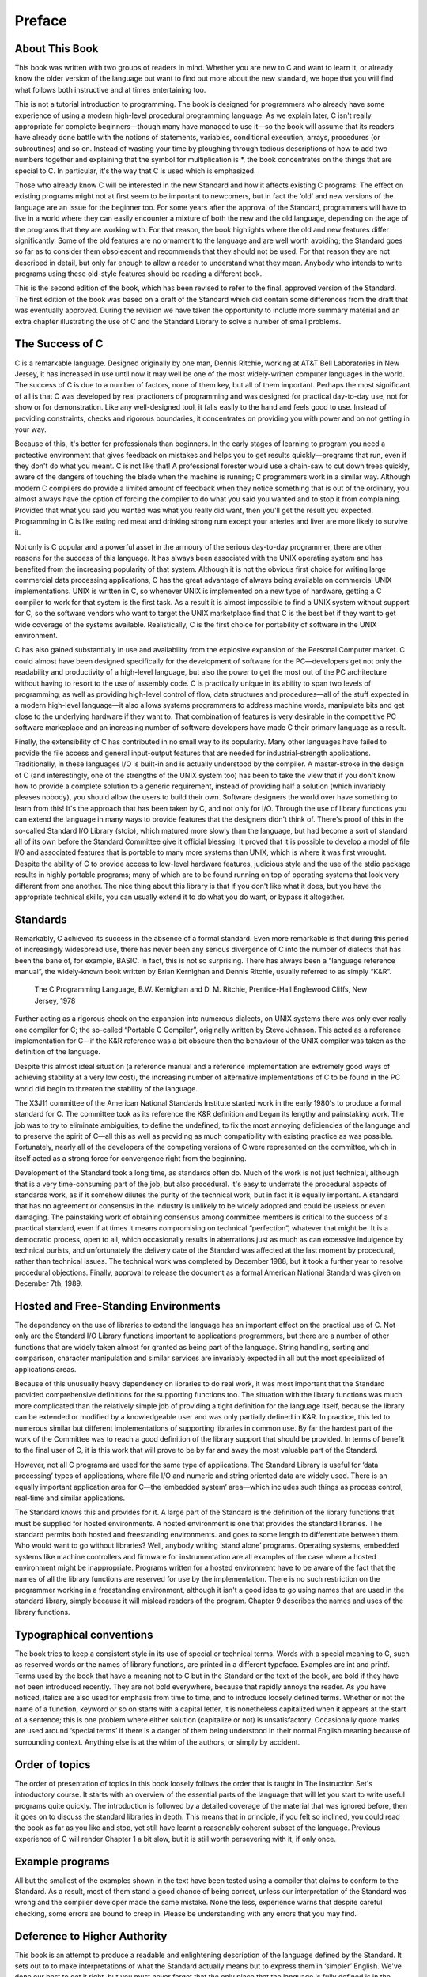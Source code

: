 Preface
=======



About This Book
^^^^^^^^^^^^^^^

This book was written with two groups of readers in mind. Whether you are new to C and want to learn it, or already know the older version of the language but want to find out more about the new standard, we hope that you will find what follows both instructive and at times entertaining too.

This is not a tutorial introduction to programming. The book is designed for programmers who already have some experience of using a modern high-level procedural programming language. As we explain later, C isn't really appropriate for complete beginners—though many have managed to use it—so the book will assume that its readers have already done battle with the notions of statements, variables, conditional execution, arrays, procedures (or subroutines) and so on. Instead of wasting your time by ploughing through tedious descriptions of how to add two numbers together and explaining that the symbol for multiplication is *, the book concentrates on the things that are special to C. In particular, it's the way that C is used which is emphasized.

Those who already know C will be interested in the new Standard and how it affects existing C programs. The effect on existing programs might not at first seem to be important to newcomers, but in fact the ‘old’ and new versions of the language are an issue for the beginner too. For some years after the approval of the Standard, programmers will have to live in a world where they can easily encounter a mixture of both the new and the old language, depending on the age of the programs that they are working with. For that reason, the book highlights where the old and new features differ significantly. Some of the old features are no ornament to the language and are well worth avoiding; the Standard goes so far as to consider them obsolescent and recommends that they should not be used. For that reason they are not described in detail, but only far enough to allow a reader to understand what they mean. Anybody who intends to write programs using these old-style features should be reading a different book.

This is the second edition of the book, which has been revised to refer to the final, approved version of the Standard. The first edition of the book was based on a draft of the Standard which did contain some differences from the draft that was eventually approved. During the revision we have taken the opportunity to include more summary material and an extra chapter illustrating the use of C and the Standard Library to solve a number of small problems.

The Success of C
^^^^^^^^^^^^^^^^
C is a remarkable language. Designed originally by one man, Dennis Ritchie, working at AT&T Bell Laboratories in New Jersey, it has increased in use until now it may well be one of the most widely-written computer languages in the world. The success of C is due to a number of factors, none of them key, but all of them important. Perhaps the most significant of all is that C was developed by real practioners of programming and was designed for practical day-to-day use, not for show or for demonstration. Like any well-designed tool, it falls easily to the hand and feels good to use. Instead of providing constraints, checks and rigorous boundaries, it concentrates on providing you with power and on not getting in your way.

Because of this, it's better for professionals than beginners. In the early stages of learning to program you need a protective environment that gives feedback on mistakes and helps you to get results quickly—programs that run, even if they don't do what you meant. C is not like that! A professional forester would use a chain-saw to cut down trees quickly, aware of the dangers of touching the blade when the machine is running; C programmers work in a similar way. Although modern C compilers do provide a limited amount of feedback when they notice something that is out of the ordinary, you almost always have the option of forcing the compiler to do what you said you wanted and to stop it from complaining. Provided that what you said you wanted was what you really did want, then you'll get the result you expected. Programming in C is like eating red meat and drinking strong rum except your arteries and liver are more likely to survive it.

Not only is C popular and a powerful asset in the armoury of the serious day-to-day programmer, there are other reasons for the success of this language. It has always been associated with the UNIX operating system and has benefited from the increasing popularity of that system. Although it is not the obvious first choice for writing large commercial data processing applications, C has the great advantage of always being available on commercial UNIX implementations. UNIX is written in C, so whenever UNIX is implemented on a new type of hardware, getting a C compiler to work for that system is the first task. As a result it is almost impossible to find a UNIX system without support for C, so the software vendors who want to target the UNIX marketplace find that C is the best bet if they want to get wide coverage of the systems available. Realistically, C is the first choice for portability of software in the UNIX environment.

C has also gained substantially in use and availability from the explosive expansion of the Personal Computer market. C could almost have been designed specifically for the development of software for the PC—developers get not only the readability and productivity of a high-level language, but also the power to get the most out of the PC architecture without having to resort to the use of assembly code. C is practically unique in its ability to span two levels of programming; as well as providing high-level control of flow, data structures and procedures—all of the stuff expected in a modern high-level language—it also allows systems programmers to address machine words, manipulate bits and get close to the underlying hardware if they want to. That combination of features is very desirable in the competitive PC software markeplace and an increasing number of software developers have made C their primary language as a result.

Finally, the extensibility of C has contributed in no small way to its popularity. Many other languages have failed to provide the file access and general input-output features that are needed for industrial-strength applications. Traditionally, in these languages I/O is built-in and is actually understood by the compiler. A master-stroke in the design of C (and interestingly, one of the strengths of the UNIX system too) has been to take the view that if you don't know how to provide a complete solution to a generic requirement, instead of providing half a solution (which invariably pleases nobody), you should allow the users to build their own. Software designers the world over have something to learn from this! It's the approach that has been taken by C, and not only for I/O. Through the use of library functions you can extend the language in many ways to provide features that the designers didn't think of. There's proof of this in the so-called Standard I/O Library (stdio), which matured more slowly than the language, but had become a sort of standard all of its own before the Standard Committee give it official blessing. It proved that it is possible to develop a model of file I/O and associated features that is portable to many more systems than UNIX, which is where it was first wrought. Despite the ability of C to provide access to low-level hardware features, judicious style and the use of the stdio package results in highly portable programs; many of which are to be found running on top of operating systems that look very different from one another. The nice thing about this library is that if you don't like what it does, but you have the appropriate technical skills, you can usually extend it to do what you do want, or bypass it altogether.

Standards
^^^^^^^^^
Remarkably, C achieved its success in the absence of a formal standard. Even more remarkable is that during this period of increasingly widespread use, there has never been any serious divergence of C into the number of dialects that has been the bane of, for example, BASIC. In fact, this is not so surprising. There has always been a “language reference manual”, the widely-known book written by Brian Kernighan and Dennis Ritchie, usually referred to as simply “K&R”.

    The C Programming Language,
    B.W. Kernighan and D. M. Ritchie,
    Prentice-Hall
    Englewood Cliffs,
    New Jersey,
    1978

Further acting as a rigorous check on the expansion into numerous dialects, on UNIX systems there was only ever really one compiler for C; the so-called “Portable C Compiler”, originally written by Steve Johnson. This acted as a reference implementation for C—if the K&R reference was a bit obscure then the behaviour of the UNIX compiler was taken as the definition of the language.

Despite this almost ideal situation (a reference manual and a reference implementation are extremely good ways of achieving stability at a very low cost), the increasing number of alternative implementations of C to be found in the PC world did begin to threaten the stability of the language.

The X3J11 committee of the American National Standards Institute started work in the early 1980's to produce a formal standard for C. The committee took as its reference the K&R definition and began its lengthy and painstaking work. The job was to try to eliminate ambiguities, to define the undefined, to fix the most annoying deficiencies of the language and to preserve the spirit of C—all this as well as providing as much compatibility with existing practice as was possible. Fortunately, nearly all of the developers of the competing versions of C were represented on the committee, which in itself acted as a strong force for convergence right from the beginning.

Development of the Standard took a long time, as standards often do. Much of the work is not just technical, although that is a very time-consuming part of the job, but also procedural. It's easy to underrate the procedural aspects of standards work, as if it somehow dilutes the purity of the technical work, but in fact it is equally important. A standard that has no agreement or consensus in the industry is unlikely to be widely adopted and could be useless or even damaging. The painstaking work of obtaining consensus among committee members is critical to the success of a practical standard, even if at times it means compromising on technical “perfection”, whatever that might be. It is a democratic process, open to all, which occasionally results in aberrations just as much as can excessive indulgence by technical purists, and unfortunately the delivery date of the Standard was affected at the last moment by procedural, rather than technical issues. The technical work was completed by December 1988, but it took a further year to resolve procedural objections. Finally, approval to release the document as a formal American National Standard was given on December 7th, 1989.


Hosted and Free-Standing Environments
^^^^^^^^^^^^^^^^^^^^^^^^^^^^^^^^^^^^^
The dependency on the use of libraries to extend the language has an important effect on the practical use of C. Not only are the Standard I/O Library functions important to applications programmers, but there are a number of other functions that are widely taken almost for granted as being part of the language. String handling, sorting and comparison, character manipulation and similar services are invariably expected in all but the most specialized of applications areas.

Because of this unusually heavy dependency on libraries to do real work, it was most important that the Standard provided comprehensive definitions for the supporting functions too. The situation with the library functions was much more complicated than the relatively simple job of providing a tight definition for the language itself, because the library can be extended or modified by a knowledgeable user and was only partially defined in K&R. In practice, this led to numerous similar but different implementations of supporting libraries in common use. By far the hardest part of the work of the Committee was to reach a good definition of the library support that should be provided. In terms of benefit to the final user of C, it is this work that will prove to be by far and away the most valuable part of the Standard.

However, not all C programs are used for the same type of applications. The Standard Library is useful for ‘data processing’ types of applications, where file I/O and numeric and string oriented data are widely used. There is an equally important application area for C—the ‘embedded system’ area—which includes such things as process control, real-time and similar applications.

The Standard knows this and provides for it. A large part of the Standard is the definition of the library functions that must be supplied for hosted environments. A hosted environment is one that provides the standard libraries. The standard permits both hosted and freestanding environments. and goes to some length to differentiate between them. Who would want to go without libraries? Well, anybody writing ‘stand alone’ programs. Operating systems, embedded systems like machine controllers and firmware for instrumentation are all examples of the case where a hosted environment might be inappropriate. Programs written for a hosted environment have to be aware of the fact that the names of all the library functions are reserved for use by the implementation. There is no such restriction on the programmer working in a freestanding environment, although it isn't a good idea to go using names that are used in the standard library, simply because it will mislead readers of the program. Chapter 9 describes the names and uses of the library functions.

Typographical conventions
^^^^^^^^^^^^^^^^^^^^^^^^^
The book tries to keep a consistent style in its use of special or technical terms. Words with a special meaning to C, such as reserved words or the names of library functions, are printed in a different typeface. Examples are int and printf. Terms used by the book that have a meaning not to C but in the Standard or the text of the book, are bold if they have not been introduced recently. They are not bold everywhere, because that rapidly annoys the reader. As you have noticed, italics are also used for emphasis from time to time, and to introduce loosely defined terms. Whether or not the name of a function, keyword or so on starts with a capital letter, it is nonetheless capitalized when it appears at the start of a sentence; this is one problem where either solution (capitalize or not) is unsatisfactory. Occasionally quote marks are used around ‘special terms’ if there is a danger of them being understood in their normal English meaning because of surrounding context. Anything else is at the whim of the authors, or simply by accident.

Order of topics
^^^^^^^^^^^^^^^
The order of presentation of topics in this book loosely follows the order that is taught in The Instruction Set's introductory course. It starts with an overview of the essential parts of the language that will let you start to write useful programs quite quickly. The introduction is followed by a detailed coverage of the material that was ignored before, then it goes on to discuss the standard libraries in depth. This means that in principle, if you felt so inclined, you could read the book as far as you like and stop, yet still have learnt a reasonably coherent subset of the language. Previous experience of C will render Chapter 1 a bit slow, but it is still worth persevering with it, if only once.

Example programs
^^^^^^^^^^^^^^^^
All but the smallest of the examples shown in the text have been tested using a compiler that claims to conform to the Standard. As a result, most of them stand a good chance of being correct, unless our interpretation of the Standard was wrong and the compiler developer made the same mistake. None the less, experience warns that despite careful checking, some errors are bound to creep in. Please be understanding with any errors that you may find.

Deference to Higher Authority
^^^^^^^^^^^^^^^^^^^^^^^^^^^^^
This book is an attempt to produce a readable and enlightening description of the language defined by the Standard. It sets out to to make interpretations of what the Standard actually means but to express them in ‘simpler’ English. We've done our best to get it right, but you must never forget that the only place that the language is fully defined is in the Standard itself. It is entirely possible that what we interpret the Standard to mean is at times not what the Standard Committee sought to specify, or that the way we explain it is looser and less precise than it is in the Standard. If you are in any doubt: READ THE STANDARD! It's not meant to be read for pleasure, but it is meant to be accurate and unambiguous; look nowhere else for the authoritative last word.

Address for the Standard
^^^^^^^^^^^^^^^^^^^^^^^^
Copies of the Standard can be obtained from:

    X3 Secretariat,
    CBEMA,
    311 First Street, NW,
    Suite 500,
    Washington DC 20001-2178,
    USA.
    Phone (+1) (202) 737 8888

Mike Banahan
Declan Brady
Mark Doran

January 1991
